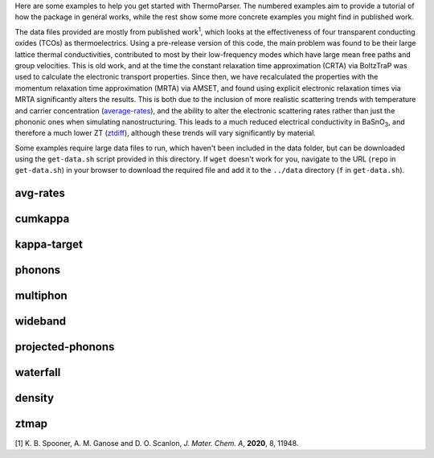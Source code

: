 Here are some examples to help you get started with ThermoParser. The
numbered examples aim to provide a tutorial of how the package in
general works, while the rest show some more concrete examples you
might find in published work.

The data files provided are mostly from published work\ :sup:`1`, which
looks at the effectiveness of four transparent conducting oxides (TCOs)
as thermoelectrics. Using a pre-release version of this code, the main
problem was found to be their large lattice thermal conductivities,
contributed to most by their low-frequency modes which have large
mean free paths and group velocities. This is old work, and at the time
the constant relaxation time approximation (CRTA) via BoltzTraP was
used to calculate the electronic transport properties. Since then, we
have recalculated the properties with the momentum relaxation time
approximation (MRTA) via AMSET, and found using explicit electronic
relaxation times via MRTA significantly alters the results. This is both
due to the inclusion of more realistic scattering trends with
temperature and carrier concentration (`average-rates`_), and the ability
to alter the electronic scattering rates rather than just the phononic
ones when simulating nanostructuring. This leads to a much reduced
electrical conductivity in BaSnO\ :sub:`3`, and therefore a much lower
ZT (`ztdiff`_), although these trends will vary significantly by
material.

.. _average-rates: https://github.com/smtg-bham/ThermoParser/tree/master/examples/avg-rates
.. _ztdiff: https://github.com/smtg-bham/ThermoParser/tree/master/examples/heatmaps


Some examples require large data files to run, which haven't been
included in the data folder, but can be downloaded using the
``get-data.sh`` script provided in this directory. If ``wget`` doesn't
work for you, navigate to the URL (``repo`` in ``get-data.sh``) in your
browser to download the required file and add it to the ``../data``
directory (``f`` in ``get-data.sh``).

avg-rates
---------

.. image:: avg-rates/avg-rates.png
   :alt: Electronic scattering rates averaged over band and k-point and weighted according to the derivative of the Fermi-Dirac distribution with respect to energy, against temperature and carrier concentration respectively.
   :target: https://github.com/smtg-bham/ThermoParser/tree/master/examples/avg-rates

cumkappa
--------

.. image:: cumkappa/cumkappa.png
   :alt: Cumulative lattice thermal conductivity against frequency and mean free path.
   :target: https://github.com/smtg-bham/ThermoParser/tree/master/examples/cumkappa

kappa-target
------------

.. image:: kappa-target/kappa-target.png
   :alt: Lattice thermal conductivity required to reach a given ZT against carrier concentration and temperature.
   :target: https://github.com/smtg-bham/ThermoParser/tree/master/examples/kappa-target

phonons
-------

.. image:: phonons/phonons.png
   :alt: Phonon dispersion and density of states.
   :target: https://github.com/smtg-bham/ThermoParser/tree/master/examples/phonons

multiphon
---------

.. image:: phonons/multiphon.png
   :alt: Phonon dispersions for different supercell sizes.
   :target: https://github.com/smtg-bham/ThermoParser/tree/master/examples/phonons

wideband
--------

.. image:: projected-phonons/wideband.png
   :alt: Phonon dispersion with broadened bands.
   :target: https://github.com/smtg-bham/ThermoParser/tree/master/examples/projected-phonons

projected-phonons
-----------------

.. image:: projected-phonons/prophon.png
   :alt: Phonon dispersion with phonon lifetime projected.
   :target: https://github.com/smtg-bham/ThermoParser/tree/master/examples/projected-phonons

waterfall
---------

.. image:: waterfall/waterfall.png
   :alt: Waterfall plot of mean free path against frequency with lattice thermal conductivity projected.
   :target: https://github.com/smtg-bham/ThermoParser/tree/master/examples/waterfall

density
-------

.. image:: waterfall/density.png
   :alt: Scatter-density plot of mean free path against frequency.
   :target: https://github.com/smtg-bham/ThermoParser/tree/master/examples/waterfall

ztmap
-----

.. image:: ztmap/ztmap.png
   :alt: ZT against carrier concentration and temperature.
   :target: https://github.com/smtg-bham/ThermoParser/tree/master/examples/ztmap

[1] K. B. Spooner, A. M. Ganose and D. O. Scanlon, *J. Mater. Chem. A*, **2020**, 8, 11948.